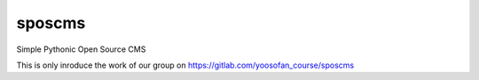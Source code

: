 =============================
 sposcms
=============================

Simple Pythonic Open Source CMS

This is only inroduce the work of our group on `<https://gitlab.com/yoosofan_course/sposcms>`_
